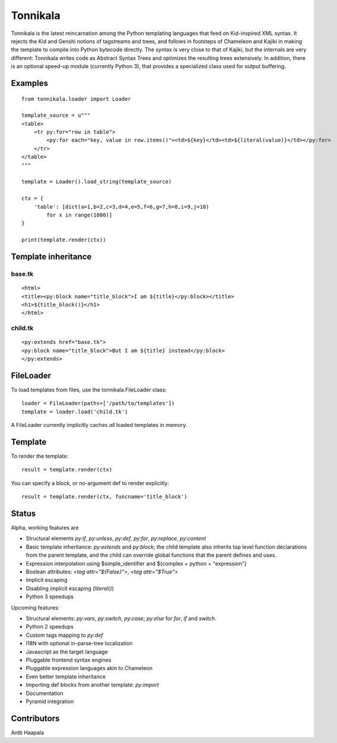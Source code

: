 =========
Tonnikala
=========
Tonnikala is the latest reincarnation among the Python templating languages that feed on Kid-inspired XML syntax.
It rejects the Kid and Genshi notions of tagstreams and trees, and follows in footsteps of Chameleon and Kajiki 
in making the template to compile into Python bytecode directly. The syntax is very close to that of Kajiki, but
the internals are very different: Tonnikala writes code as Abstract Syntax Trees and optimizes the resulting trees
extensively. In addition, there is an optional speed-up module (currently Python 3), that provides a specialized 
class used for output buffering.

.. highlight:: python
   :linenothreshold: 5

Examples
========

::

    from tonnikala.loader import Loader

    template_source = u"""
    <table>
        <tr py:for="row in table">
            <py:for each="key, value in row.items()"><td>${key}</td><td>${literal(value)}</td></py:for>
        </tr>
    </table>
    """
    
    template = Loader().load_string(template_source)

    ctx = {
        'table': [dict(a=1,b=2,c=3,d=4,e=5,f=6,g=7,h=8,i=9,j=10)
            for x in range(1000)]
    }

    print(template.render(ctx))

Template inheritance
====================

base.tk
-------

::

    <html>
    <title><py:block name="title_block">I am ${title}</py:block></title>
    <h1>${title_block()}</h1>
    </html>

child.tk
--------

::

    <py:extends href="base.tk">
    <py:block name="title_block">But I am ${title} instead</py:block>
    </py:extends>

FileLoader
==========

To load templates from files, use the tonnikala.FileLoader class:

::

    loader = FileLoader(paths=['/path/to/templates'])
    template = loader.load('child.tk')

A FileLoader currently implicitly caches *all* loaded templates in memory.

Template
========

To render the template:

::

    result = template.render(ctx)

You can specify a block, or no-argument def to render explicitly:

::

    result = template.render(ctx, funcname='title_block')

Status
======

Alpha, working features are 

* Structural elements `py:if`, `py:unless`, `py:def`, `py:for`, `py:replace`, `py:content`
* Basic template inheritance: `py:extends` and `py:block`; the child template also inherits top level
  function declarations from the parent template, and the child can override global functions that 
  the parent defines and uses.
* Expression interpolation using $simple_identifier and ${complex + python + "expression"}
* Boolean attributes: `<tag attr="${False}">`, `<tag attr="$True">`
* Implicit escaping
* Disabling implicit escaping (`literal()`)
* Python 3 speedups

Upcoming features:

* Structural elements: `py:vars`, `py:switch`, `py:case`; `py:else` for `for`, `if` and `switch`.
* Python 2 speedups
* Custom tags mapping to `py:def`
* I18N with optional in-parse-tree localization
* Javascript as the target language
* Pluggable frontend syntax engines
* Pluggable expression languages akin to Chameleon
* Even better template inheritance
* Importing def blocks from another template: `py:import`
* Documentation
* Pyramid integration

Contributors
============

Antti Haapala
